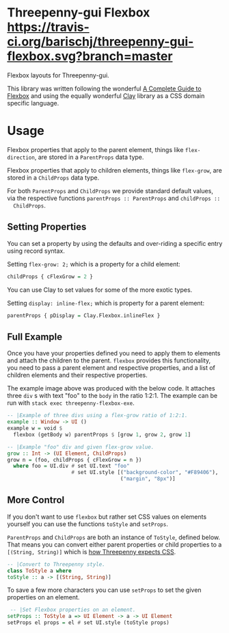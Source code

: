 * Threepenny-gui Flexbox [[https://travis-ci.org/barischj/threepenny-gui-flexbox.svg?branch=master]] [[https://img.shields.io/hackage/v/threepenny-gui-flexbox.svg]] [[https://www.stackage.org/package/threepenny-gui-flexbox/badge/nightly?.jpg]]

  Flexbox layouts for Threepenny-gui.

  This library was written following the wonderful
  [[https://css-tricks.com/snippets/css/a-guide-to-flexbox][A Complete Guide to
  Flexbox]] and using the equally wonderful
  [[https://hackage.haskell.org/package/clay][Clay]] library as a CSS domain
  specific language.

  [[./example.png]]

* Usage

  Flexbox properties that apply to the parent element, things like
  ~flex-direction~, are stored in a ~ParentProps~ data type.

  Flexbox properties that apply to children elements, things like ~flex-grow~,
  are stored in a ~ChildProps~ data type.
  
  For both ~ParentProps~ and ~ChildProps~ we provide standard default values,
  via the respective functions ~parentProps :: ParentProps~ and ~childProps ::
  ChildProps~.

** Setting Properties

  You can set a property by using the defaults and over-riding a specific entry
  using record syntax.
  
  Setting ~flex-grow: 2;~ which is a property for a child element:
  #+BEGIN_SRC Haskell
  childProps { cFlexGrow = 2 }
  #+END_SRC
  
  You can use Clay to set values for some of the more exotic types.
  
  Setting ~display: inline-flex;~ which is property for a parent element:
  #+BEGIN_SRC Haskell
  parentProps { pDisplay = Clay.Flexbox.inlineFlex }
  #+END_SRC

** Full Example

  Once you have your properties defined you need to apply them to elements and
  attach the children to the parent. ~flexbox~ provides this functionality, you
  need to pass a parent element and respective properties, and a list of
  children elements and their respective properties.

  The example image above was produced with the below code. It attaches three
  ~div~ s with text "foo" to the ~body~ in the ratio 1:2:1. The example can be
  run with ~stack exec threepenny-flexbox-exe~.
  
  #+BEGIN_SRC Haskell
  -- |Example of three divs using a flex-grow ratio of 1:2:1.
  example :: Window -> UI ()
  example w = void $
    flexbox (getBody w) parentProps $ [grow 1, grow 2, grow 1]

  -- |Example "foo" div and given flex-grow value.
  grow :: Int -> (UI Element, ChildProps)
  grow n = (foo, childProps { cFlexGrow = n })
    where foo = UI.div # set UI.text "foo"
                       # set UI.style [("background-color", "#F89406"),
                                       ("margin", "8px")]
  #+END_SRC

** More Control

  If you don't want to use ~flexbox~ but rather set CSS values on elements
  yourself you can use the functions ~toStyle~ and ~setProps~.

  ~ParentProps~ and ~ChildProps~ are both an instance of ~ToStyle~, defined
  below. That means you can convert either parent properties or child properties
  to a ~[(String, String)]~ which is [[http://hackage.haskell.org/package/threepenny-gui/docs/src/Graphics-UI-Threepenny-Core.html#style][how Threepenny expects CSS]].
  
  #+BEGIN_SRC Haskell
  -- |Convert to Threepenny style.
  class ToStyle a where
  toStyle :: a -> [(String, String)]
  #+END_SRC

  To save a few more characters you can use ~setProps~ to set the given
  properties on an element.

  #+BEGIN_SRC Haskell
   -- |Set Flexbox properties on an element.
  setProps :: ToStyle a => UI Element -> a -> UI Element
  setProps el props = el # set UI.style (toStyle props)
  #+END_SRC
